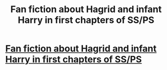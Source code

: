 #+TITLE: Fan fiction about Hagrid and infant Harry in first chapters of SS/PS

* [[https://www.reddit.com/r/harrypotter/comments/9pk32x/fan_fiction_about_hagrid_and_infant_harry/][Fan fiction about Hagrid and infant Harry in first chapters of SS/PS]]
:PROPERTIES:
:Author: catamountgal
:Score: 5
:DateUnix: 1539960674.0
:DateShort: 2018-Oct-19
:END:
